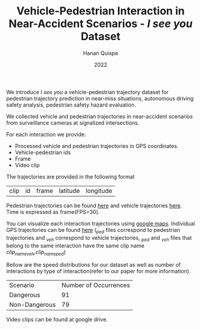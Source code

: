 #+TITLE: Vehicle-Pedestrian Interaction in Near-Accident Scenarios - /I see you/ Dataset
#+AUTHOR: Hanan Quispe
#+DATE: 2022
#+options: toc:nil

We introduce /I see you/ a vehicle-pedestrian trajectory dataset for pedestrian trajectory prediction in near-miss situations, autonomous driving safety analysis, pedestrian safety hazard evaluation.

We collected vehicle and pedestrian trajectories in near-accident scenarios from surveillance cameras at signalized intersections.

[[./images/dangerous.png]]

For each interaction we provide:
+ Processed vehicle and pedestrian trajectories in GPS coordinates.
+ Vehicle-pedestrian ids
+ Frame
+ Video clip

The trajectories are provided in the following format

| clip | id | frame | latitude | longitude |

Pedestrian trajectories can be found [[./Results/1_06_37_00_ped.csv][here]] and vehicle trajectories [[./Results/1_06_37_00_veh.csv][here]]. Time is expressed as frame(FPS=30).

You can visualize each interaction trajectories using [[https://support.google.com/mymaps/answer/3024836?hl=en&ref_topic=3024924#zippy=%2Cstep-import-info-into-the-map][google maps]]. Individual GPS trajectories can be found [[./Results/trajectories_gps/][here]] (/_ped/ files correspond to pedestrian trajectories and /_veh/ correspond to vehicle trajectories, /_ped/ and /_veh/ files that belong to the same interaction have the same clip name /clip_name_veh,clip_name_ped/)

[[./images/GPS_map.png]]

Bellow are the speed distributions for our dataset as well as number of interactions by type of interaction(refer to our paper for more information).

[[./images/stat.png]]

| Scenario      | Number of Occurrences |
| Dangerous     |                   91 |
| Non-Dangerous |                   79 |

Video clips can be found at google drive.
